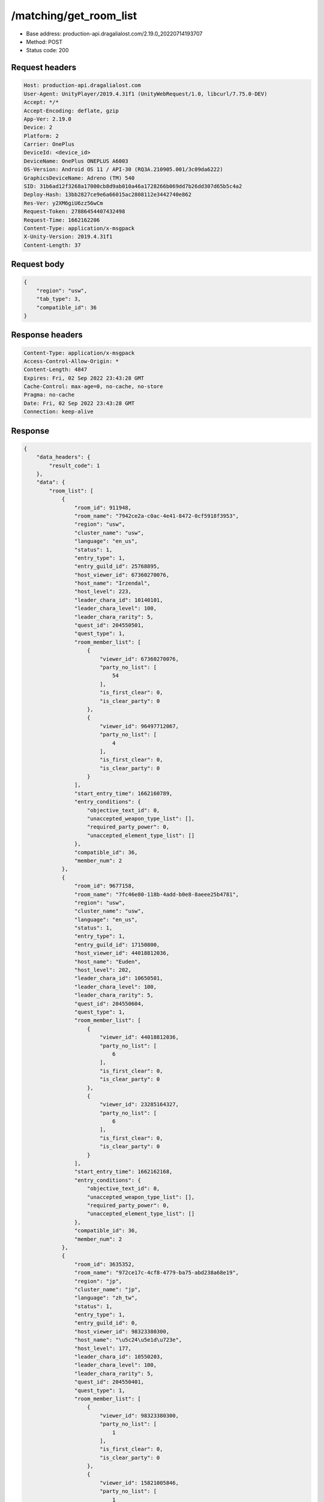 /matching/get_room_list
============================================================

- Base address: production-api.dragalialost.com/2.19.0_20220714193707
- Method: POST
- Status code: 200

Request headers
----------------

.. code-block:: text

	Host: production-api.dragalialost.com
	User-Agent: UnityPlayer/2019.4.31f1 (UnityWebRequest/1.0, libcurl/7.75.0-DEV)
	Accept: */*
	Accept-Encoding: deflate, gzip
	App-Ver: 2.19.0
	Device: 2
	Platform: 2
	Carrier: OnePlus
	DeviceId: <device_id>
	DeviceName: OnePlus ONEPLUS A6003
	OS-Version: Android OS 11 / API-30 (RQ3A.210905.001/3c09da6222)
	GraphicsDeviceName: Adreno (TM) 540
	SID: 31b6ad12f3268a17000cb8d9ab010a46a1728266b069dd7b26dd307d65b5c4a2
	Deploy-Hash: 13bb2827ce9e6a66015ac2808112e3442740e862
	Res-Ver: y2XM6giU6zz56wCm
	Request-Token: 27886454407432498
	Request-Time: 1662162206
	Content-Type: application/x-msgpack
	X-Unity-Version: 2019.4.31f1
	Content-Length: 37


Request body
----------------

.. code-block:: json

	{
	    "region": "usw",
	    "tab_type": 3,
	    "compatible_id": 36
	}

Response headers
----------------

.. code-block:: text

	Content-Type: application/x-msgpack
	Access-Control-Allow-Origin: *
	Content-Length: 4847
	Expires: Fri, 02 Sep 2022 23:43:28 GMT
	Cache-Control: max-age=0, no-cache, no-store
	Pragma: no-cache
	Date: Fri, 02 Sep 2022 23:43:28 GMT
	Connection: keep-alive


Response
----------------

.. code-block:: json

	{
	    "data_headers": {
	        "result_code": 1
	    },
	    "data": {
	        "room_list": [
	            {
	                "room_id": 911948,
	                "room_name": "7942ce2a-c0ac-4e41-8472-0cf5918f3953",
	                "region": "usw",
	                "cluster_name": "usw",
	                "language": "en_us",
	                "status": 1,
	                "entry_type": 1,
	                "entry_guild_id": 25768895,
	                "host_viewer_id": 67360270076,
	                "host_name": "Irzendal",
	                "host_level": 223,
	                "leader_chara_id": 10140101,
	                "leader_chara_level": 100,
	                "leader_chara_rarity": 5,
	                "quest_id": 204550501,
	                "quest_type": 1,
	                "room_member_list": [
	                    {
	                        "viewer_id": 67360270076,
	                        "party_no_list": [
	                            54
	                        ],
	                        "is_first_clear": 0,
	                        "is_clear_party": 0
	                    },
	                    {
	                        "viewer_id": 96497712067,
	                        "party_no_list": [
	                            4
	                        ],
	                        "is_first_clear": 0,
	                        "is_clear_party": 0
	                    }
	                ],
	                "start_entry_time": 1662160789,
	                "entry_conditions": {
	                    "objective_text_id": 0,
	                    "unaccepted_weapon_type_list": [],
	                    "required_party_power": 0,
	                    "unaccepted_element_type_list": []
	                },
	                "compatible_id": 36,
	                "member_num": 2
	            },
	            {
	                "room_id": 9677158,
	                "room_name": "7fc46e80-118b-4add-b0e8-8aeee25b4781",
	                "region": "usw",
	                "cluster_name": "usw",
	                "language": "en_us",
	                "status": 1,
	                "entry_type": 1,
	                "entry_guild_id": 17150800,
	                "host_viewer_id": 44018812036,
	                "host_name": "Euden",
	                "host_level": 202,
	                "leader_chara_id": 10650501,
	                "leader_chara_level": 100,
	                "leader_chara_rarity": 5,
	                "quest_id": 204550604,
	                "quest_type": 1,
	                "room_member_list": [
	                    {
	                        "viewer_id": 44018812036,
	                        "party_no_list": [
	                            6
	                        ],
	                        "is_first_clear": 0,
	                        "is_clear_party": 0
	                    },
	                    {
	                        "viewer_id": 23285164327,
	                        "party_no_list": [
	                            6
	                        ],
	                        "is_first_clear": 0,
	                        "is_clear_party": 0
	                    }
	                ],
	                "start_entry_time": 1662162168,
	                "entry_conditions": {
	                    "objective_text_id": 0,
	                    "unaccepted_weapon_type_list": [],
	                    "required_party_power": 0,
	                    "unaccepted_element_type_list": []
	                },
	                "compatible_id": 36,
	                "member_num": 2
	            },
	            {
	                "room_id": 3635352,
	                "room_name": "972ce17c-4cf8-4779-ba75-abd238a68e19",
	                "region": "jp",
	                "cluster_name": "jp",
	                "language": "zh_tw",
	                "status": 1,
	                "entry_type": 1,
	                "entry_guild_id": 0,
	                "host_viewer_id": 98323380300,
	                "host_name": "\u5c24\u5e1d\u723e",
	                "host_level": 177,
	                "leader_chara_id": 10550203,
	                "leader_chara_level": 100,
	                "leader_chara_rarity": 5,
	                "quest_id": 204550401,
	                "quest_type": 1,
	                "room_member_list": [
	                    {
	                        "viewer_id": 98323380300,
	                        "party_no_list": [
	                            1
	                        ],
	                        "is_first_clear": 0,
	                        "is_clear_party": 0
	                    },
	                    {
	                        "viewer_id": 15821005846,
	                        "party_no_list": [
	                            1
	                        ],
	                        "is_first_clear": 0,
	                        "is_clear_party": 0
	                    },
	                    {
	                        "viewer_id": 86163255677,
	                        "party_no_list": [
	                            49
	                        ],
	                        "is_first_clear": 0,
	                        "is_clear_party": 0
	                    }
	                ],
	                "start_entry_time": 1662162180,
	                "entry_conditions": {
	                    "objective_text_id": 0,
	                    "unaccepted_weapon_type_list": [],
	                    "required_party_power": 0,
	                    "unaccepted_element_type_list": []
	                },
	                "compatible_id": 36,
	                "member_num": 3
	            },
	            {
	                "room_id": 3659224,
	                "room_name": "617004ff-3f01-4b69-b592-3538d9cbfe0f",
	                "region": "usw",
	                "cluster_name": "usw",
	                "language": "en_us",
	                "status": 1,
	                "entry_type": 1,
	                "entry_guild_id": 62085274,
	                "host_viewer_id": 82739314244,
	                "host_name": "Euden",
	                "host_level": 193,
	                "leader_chara_id": 10950501,
	                "leader_chara_level": 80,
	                "leader_chara_rarity": 5,
	                "quest_id": 204550302,
	                "quest_type": 1,
	                "room_member_list": [
	                    {
	                        "viewer_id": 82739314244,
	                        "party_no_list": [
	                            6
	                        ],
	                        "is_first_clear": 0,
	                        "is_clear_party": 0
	                    }
	                ],
	                "start_entry_time": 1662162193,
	                "entry_conditions": {
	                    "objective_text_id": 0,
	                    "unaccepted_weapon_type_list": [],
	                    "required_party_power": 0,
	                    "unaccepted_element_type_list": [
	                        1,
	                        2,
	                        3,
	                        4
	                    ]
	                },
	                "compatible_id": 36,
	                "member_num": 1
	            },
	            {
	                "room_id": 3010587,
	                "room_name": "6e210042-4ec4-42ef-843a-aab90cb8fe86",
	                "region": "jp",
	                "cluster_name": "jp",
	                "language": "ja_jp",
	                "status": 1,
	                "entry_type": 1,
	                "entry_guild_id": 32626605,
	                "host_viewer_id": 52385820328,
	                "host_name": "\u30a8\u30bc\u611b\u597d\u5bb6",
	                "host_level": 208,
	                "leader_chara_id": 10750505,
	                "leader_chara_level": 80,
	                "leader_chara_rarity": 5,
	                "quest_id": 204550302,
	                "quest_type": 1,
	                "room_member_list": [
	                    {
	                        "viewer_id": 52385820328,
	                        "party_no_list": [
	                            7
	                        ],
	                        "is_first_clear": 0,
	                        "is_clear_party": 0
	                    }
	                ],
	                "start_entry_time": 1662162200,
	                "entry_conditions": {
	                    "objective_text_id": 0,
	                    "unaccepted_weapon_type_list": [],
	                    "required_party_power": 0,
	                    "unaccepted_element_type_list": []
	                },
	                "compatible_id": 36,
	                "member_num": 1
	            },
	            {
	                "room_id": 8964657,
	                "room_name": "7569ee1d-59e4-4ba2-92ec-7154881efc58",
	                "region": "jp",
	                "cluster_name": "jp",
	                "language": "ja_jp",
	                "status": 1,
	                "entry_type": 1,
	                "entry_guild_id": 0,
	                "host_viewer_id": 17882114310,
	                "host_name": "\u30e6\u30fc\u30c7\u30a3\u30eb",
	                "host_level": 173,
	                "leader_chara_id": 10150502,
	                "leader_chara_level": 80,
	                "leader_chara_rarity": 5,
	                "quest_id": 204550302,
	                "quest_type": 1,
	                "room_member_list": [
	                    {
	                        "viewer_id": 17882114310,
	                        "party_no_list": [
	                            5
	                        ],
	                        "is_first_clear": 0,
	                        "is_clear_party": 0
	                    }
	                ],
	                "start_entry_time": 1662162202,
	                "entry_conditions": {
	                    "objective_text_id": 0,
	                    "unaccepted_weapon_type_list": [],
	                    "required_party_power": 0,
	                    "unaccepted_element_type_list": []
	                },
	                "compatible_id": 36,
	                "member_num": 1
	            },
	            {
	                "room_id": 6296245,
	                "room_name": "4f4d9f4f-f174-4313-9a11-252f80a1d528",
	                "region": "usw",
	                "cluster_name": "usw",
	                "language": "en_us",
	                "status": 1,
	                "entry_type": 1,
	                "entry_guild_id": 54124212,
	                "host_viewer_id": 40136160951,
	                "host_name": "Simon",
	                "host_level": 160,
	                "leader_chara_id": 10150504,
	                "leader_chara_level": 80,
	                "leader_chara_rarity": 5,
	                "quest_id": 204550401,
	                "quest_type": 1,
	                "room_member_list": [
	                    {
	                        "viewer_id": 40136160951,
	                        "party_no_list": [
	                            1
	                        ],
	                        "is_first_clear": 0,
	                        "is_clear_party": 0
	                    },
	                    {
	                        "viewer_id": 16099774964,
	                        "party_no_list": [
	                            9
	                        ],
	                        "is_first_clear": 0,
	                        "is_clear_party": 0
	                    }
	                ],
	                "start_entry_time": 1662162207,
	                "entry_conditions": {
	                    "objective_text_id": 0,
	                    "unaccepted_weapon_type_list": [],
	                    "required_party_power": 0,
	                    "unaccepted_element_type_list": []
	                },
	                "compatible_id": 36,
	                "member_num": 2
	            },
	            {
	                "room_id": 495614,
	                "room_name": "0eb0bfcb-8404-45ea-b6ab-eb69ded6526e",
	                "region": "jp",
	                "cluster_name": "jp",
	                "language": "ja_jp",
	                "status": 1,
	                "entry_type": 1,
	                "entry_guild_id": 37261016,
	                "host_viewer_id": 88561147611,
	                "host_name": "\u30a8\u30b3\u30fc\u30c7\u30eb\u30bf",
	                "host_level": 180,
	                "leader_chara_id": 10150502,
	                "leader_chara_level": 100,
	                "leader_chara_rarity": 5,
	                "quest_id": 204550302,
	                "quest_type": 1,
	                "room_member_list": [
	                    {
	                        "viewer_id": 88561147611,
	                        "party_no_list": [
	                            19
	                        ],
	                        "is_first_clear": 0,
	                        "is_clear_party": 0
	                    }
	                ],
	                "start_entry_time": 1662162207,
	                "entry_conditions": {
	                    "objective_text_id": 0,
	                    "unaccepted_weapon_type_list": [],
	                    "required_party_power": 0,
	                    "unaccepted_element_type_list": []
	                },
	                "compatible_id": 36,
	                "member_num": 1
	            }
	        ],
	        "friend_room_list": [],
	        "event_room_list": [],
	        "event_friend_room_list": [],
	        "update_data_list": {
	            "functional_maintenance_list": []
	        }
	    }
	}

Notes
------
